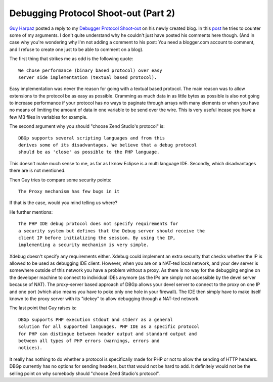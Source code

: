 Debugging Protocol Shoot-out (Part 2)
=====================================

.. articleMetaData::
   :Where: Dieren, The Netherlands
   :Date: 20060511 1613 CEST
   :Tags: php, xdebug

`Guy Harpaz`_ posted a
reply to my `Debugger Protocol Shoot-out`_ on his newly created blog. In this `post`_ he tries to counter some of my arguments. I don't quite understand why
he couldn't just have posted his comments here though. (And in case why
you're wondering why I'm not adding a comment to his post: You need a
blogger.com account to comment, and I refuse to create one just to be
able to comment on a blog).

The first thing that strikes me as odd is the following quote:

::

	We chose performance (binary based protocol) over easy
	server side implementation (textual based protocol).

Easy implementation was never the reason for going with a textual based
protocol. The main reason was to allow extensions to the protocol be as
easy as possible. Cramming as much data in as little bytes as possible
is also not going to increase performance if your protocol has no ways
to paginate through arrays with many elements or when you have no means
of limiting the amount of data in one variable to be send over the wire.
This is very useful incase you have a few MB files in variables for
example.

The second argument why you should "choose Zend Studio's
protocol" is:

::

	DBGp supports several scripting languages and from this
	derives some of its disadvantages. We believe that a debug protocol
	should be as 'close' as possible to the PHP language.

This doesn't make much sense to me, as far as I know Eclipse is a multi
language IDE. Secondly, which disadvantages there are is not
mentioned.

Then Guy tries to compare some security points:

::

	The Proxy mechanism has few bugs in it

If that is the case, would you mind telling us where?

He further mentions:

::

	The PHP IDE debug protocol does not specify requirements for
	a security system but defines that the Debug server should receive the
	client IP before initializing the session. By using the IP,
	implementing a security mechanism is very simple.

Xdebug doesn't specify any requirements either. Xdebug could implement
an extra security that checks whether the IP is allowed to be used as
debugging IDE client. However, when you are on a NAT-ted local network,
and your dev server is somewhere outside of this network you have a
problem without a proxy. As there is no way for the debugging engine on
the developer machine to connect to individual IDEs anymore (as the IPs
are simply not accessible by the devel server because of NAT). The
proxy-server based approach of DBGp allows your devel server to connect
to the proxy on one IP and one port (which also means you have to poke
only one hole in your firewall). The IDE then simply have to make
itself known to the proxy server with its "idekey" to allow
debugging through a NAT-ted network.

The last point that Guy raises is:

::

	DBGp supports PHP execution stdout and stderr as a general
	solution for all supported languages. PHP IDE as a specific protocol
	for PHP can distingue between header output and standard output and
	between all types of PHP errors (warnings, errors and
	notices).

It really has nothing to do whether a protocol is specifically made for
PHP or not to allow the sending of HTTP headers. DBGp currently has no
options for sending headers, but that would not be hard to add. It
definitely would not be the selling point on why somebody should
"choose Zend Studio's protocol".


.. _`Guy Harpaz`: http://guyharpaz.blogspot.com/
.. _`Debugger Protocol Shoot-out`: /debugging_protocol_shootout.php
.. _`post`: http://guyharpaz.blogspot.com/2006/05/php-ide-debug-protocol.html


